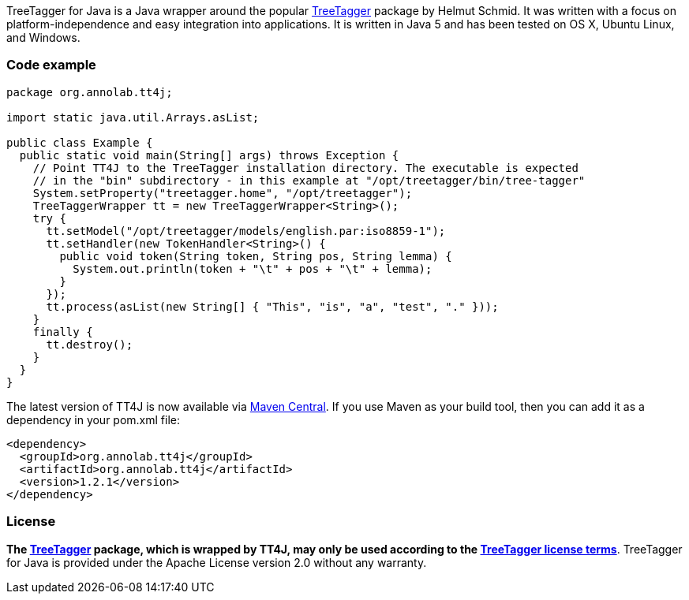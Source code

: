 TreeTagger for Java is a Java wrapper around the popular link:http://www.cis.uni-muenchen.de/~schmid/tools/TreeTagger/[TreeTagger] package by Helmut Schmid. It was written with a focus on platform-independence and easy integration into applications. It is written in Java 5 and has been tested on OS X, Ubuntu Linux, and Windows.

=== Code example

[source,java]
----
package org.annolab.tt4j;

import static java.util.Arrays.asList;

public class Example {
  public static void main(String[] args) throws Exception {
    // Point TT4J to the TreeTagger installation directory. The executable is expected
    // in the "bin" subdirectory - in this example at "/opt/treetagger/bin/tree-tagger"
    System.setProperty("treetagger.home", "/opt/treetagger");
    TreeTaggerWrapper tt = new TreeTaggerWrapper<String>();
    try {
      tt.setModel("/opt/treetagger/models/english.par:iso8859-1");
      tt.setHandler(new TokenHandler<String>() {
        public void token(String token, String pos, String lemma) {
          System.out.println(token + "\t" + pos + "\t" + lemma);
        }
      });
      tt.process(asList(new String[] { "This", "is", "a", "test", "." }));
    }
    finally {
      tt.destroy();
    }
  }
}
----

////
More documentation can be found [Usage in the wiki].<br/>
Changes between versions are recorded in the [Changes change log].
////

The latest version of TT4J is now available via link:http://repo1.maven.org/maven2/org/annolab/tt4j/[Maven Central]. If you use Maven as your build tool, then you can add it as a dependency in your pom.xml file:

[source,xml]
----
<dependency>
  <groupId>org.annolab.tt4j</groupId>
  <artifactId>org.annolab.tt4j</artifactId>
  <version>1.2.1</version>
</dependency>
----

=== License

*The link:http://www.cis.uni-muenchen.de/~schmid/tools/TreeTagger/[TreeTagger] package, which is wrapped by TT4J, may only be used according to the link:http://www.cis.uni-muenchen.de/~schmid/tool/TreeTagger/Tagger-Licence[TreeTagger license terms]*. TreeTagger for Java is provided under the Apache License version 2.0 without any warranty.
